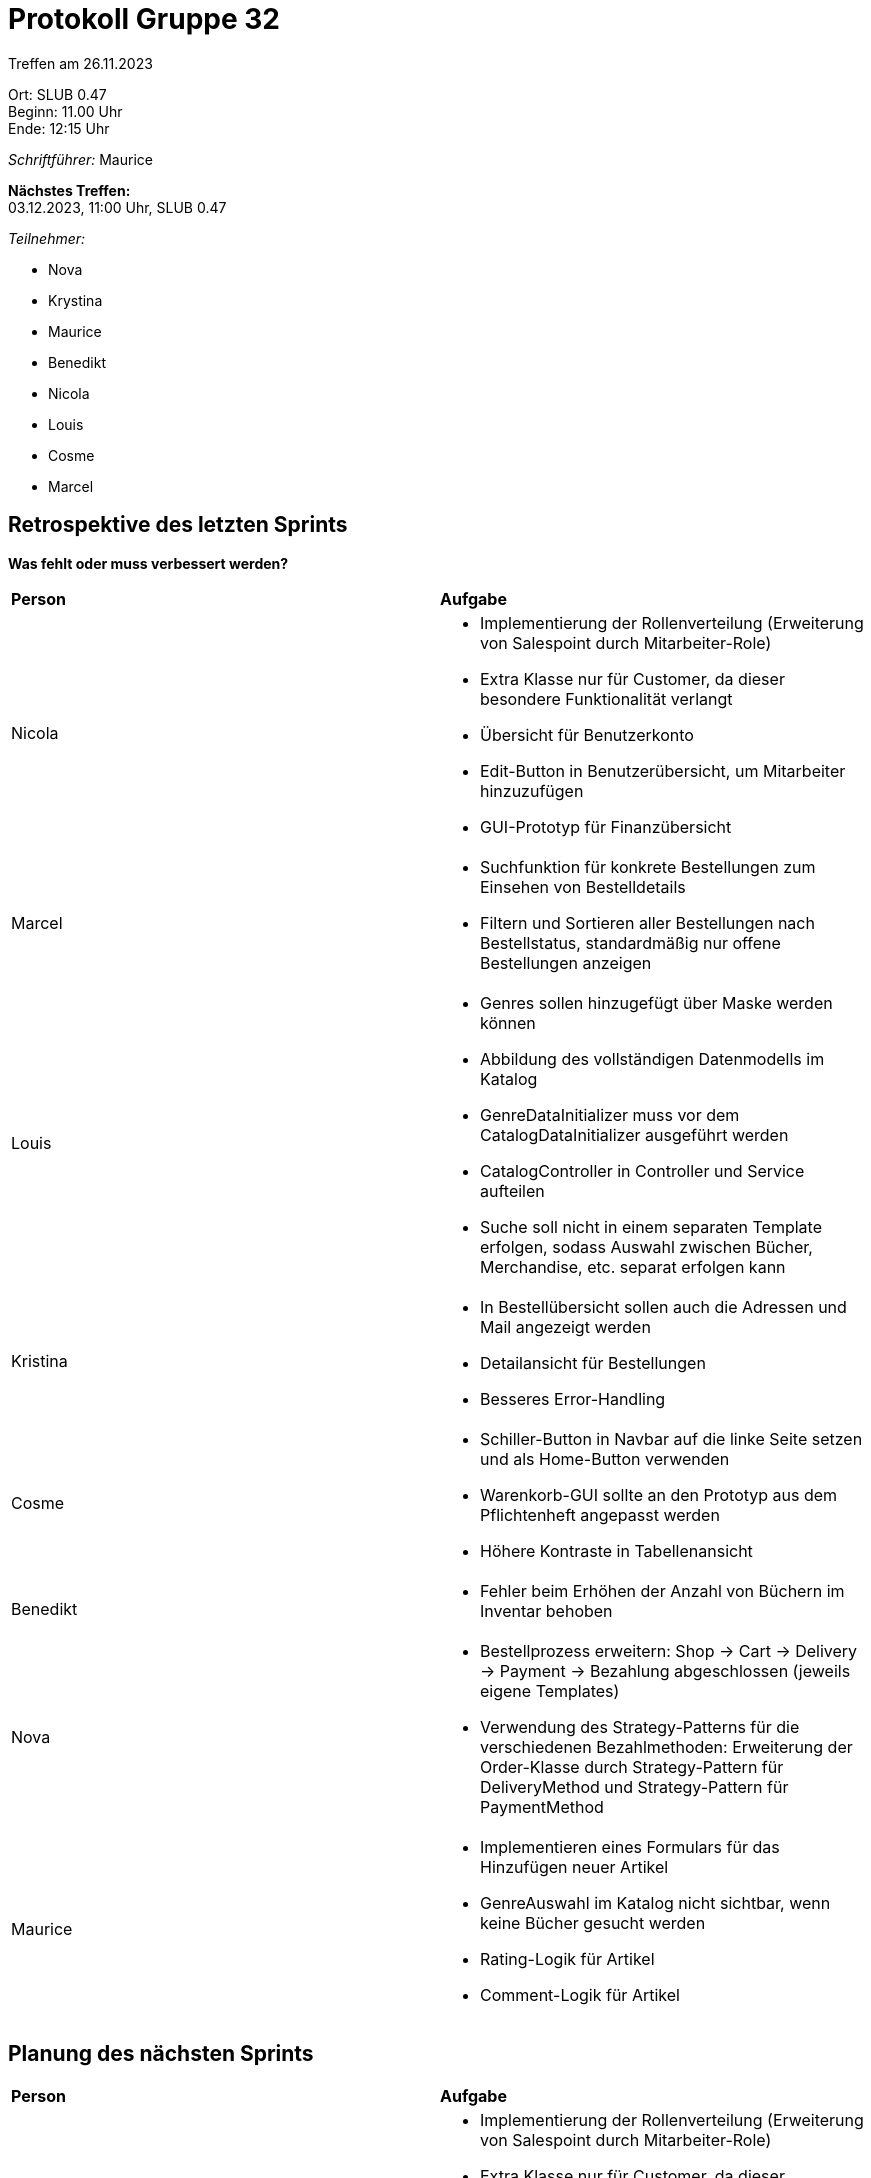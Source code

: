 = Protokoll Gruppe 32

Treffen am 26.11.2023

Ort:      SLUB 0.47 +
Beginn:   11.00 Uhr +
Ende:     12:15 Uhr

__Schriftführer:__ Maurice

*Nächstes Treffen:* +
03.12.2023, 11:00 Uhr, SLUB 0.47

__Teilnehmer:__

- Nova
- Krystina
- Maurice
- Benedikt
- Nicola
- Louis
- Cosme
- Marcel

== Retrospektive des letzten Sprints

*Was fehlt oder muss verbessert werden?*

[option="headers"]
|===
|*Person* |*Aufgabe*
|Nicola a|

- Implementierung der Rollenverteilung (Erweiterung von Salespoint durch Mitarbeiter-Role)
- Extra Klasse nur für Customer, da dieser besondere Funktionalität verlangt
- Übersicht für Benutzerkonto
- Edit-Button in Benutzerübersicht, um Mitarbeiter hinzuzufügen
- GUI-Prototyp für Finanzübersicht

|Marcel a|

- Suchfunktion für konkrete Bestellungen zum Einsehen von Bestelldetails
- Filtern und Sortieren aller Bestellungen nach Bestellstatus, standardmäßig nur offene Bestellungen anzeigen

|Louis a|

- Genres sollen hinzugefügt über Maske werden können
- Abbildung des vollständigen Datenmodells im Katalog
- GenreDataInitializer muss vor dem CatalogDataInitializer ausgeführt werden
- CatalogController in Controller und Service aufteilen
- Suche soll nicht in einem separaten Template erfolgen, sodass Auswahl zwischen Bücher, Merchandise, etc. separat erfolgen kann

|Kristina a|

- In Bestellübersicht sollen auch die Adressen und Mail angezeigt werden
- Detailansicht für Bestellungen
- Besseres Error-Handling

|Cosme a|

- Schiller-Button in Navbar auf die linke Seite setzen und als Home-Button verwenden
- Warenkorb-GUI sollte an den Prototyp aus dem Pflichtenheft angepasst werden
- Höhere Kontraste in Tabellenansicht

|Benedikt a|

- Fehler beim Erhöhen der Anzahl von Büchern im Inventar behoben

|Nova a|

- Bestellprozess erweitern: Shop -> Cart -> Delivery -> Payment -> Bezahlung abgeschlossen (jeweils eigene Templates)
- Verwendung des Strategy-Patterns für die verschiedenen Bezahlmethoden: Erweiterung der Order-Klasse durch Strategy-Pattern für DeliveryMethod und Strategy-Pattern für PaymentMethod

|Maurice a|

- Implementieren eines Formulars für das Hinzufügen neuer Artikel
- GenreAuswahl im Katalog nicht sichtbar, wenn keine Bücher gesucht werden
- Rating-Logik für Artikel
- Comment-Logik für Artikel

|===

== Planung des nächsten Sprints

[option="headers"]
|===
|*Person* |*Aufgabe*
|Nicola a|

- Implementierung der Rollenverteilung (Erweiterung von Salespoint durch Mitarbeiter-Role)
- Extra Klasse nur für Customer, da dieser besondere Funktionalität verlangt
- GUI-Prototyp für Finanzübersicht
- GUI-Prototyp für Bestell-Ansicht

|Marcel a|

- Suchfunktion für konkrete Bestellungen zum Einsehen von Bestelldetails
- Filtern und Sortieren aller Bestellungen nach Bestellstatus, standardmäßig nur offene Bestellungen anzeigen
- Übersicht für Benutzerkonto
- Edit-Button in Benutzerübersicht, um Mitarbeiter hinzuzufügen

|Louis a|

- Abbildung des vollständigen Datenmodells im Katalog
- GenreDataInitializer muss vor dem CatalogDataInitializer ausgeführt werden
- CatalogController in Controller und Service aufteilen
- Suche soll nicht in einem separaten Template erfolgen, sodass Auswahl zwischen Bücher, Merchandise, etc. separat erfolgen kann

|Kristina a|

- In Bestellübersicht sollen auch die Adressen und Mail angezeigt werden
- 2 Tests für jedes Package
- Besseres Error-Handling

|Cosme a|

- Bestellprozess erweitern: Shop -> Cart -> Delivery -> Payment -> Bezahlung abgeschlossen (jeweils eigene Templates)
- Verwendung des Strategy-Patterns für die verschiedenen Bezahlmethoden: Erweiterung der Order-Klasse durch Strategy-Pattern für DeliveryMethod und Strategy-Pattern für PaymentMethod
- Warenkorb-GUI sollte an den Prototyp aus dem Pflichtenheft angepasst werden
- Höhere Kontraste in Tabellenansicht

|Benedikt a|

- Detailansicht für Bestellungen
- Fehler beheben, dass man zwar maximal die gesamte verfügbare Anzahl eines Buches auf einmal in den Warenkorb legen kann, aber dies mehrfach tun kann und dadurch mehr Bücher im Warenkorb sein können als verfügbar sind
- Individuelle Hilfe oder Übernahme von Aufgaben von anderen Teams

|Nova a|

- Bestellprozess erweitern: Shop -> Cart -> Delivery -> Payment -> Bezahlung abgeschlossen (jeweils eigene Templates)
- Verwendung des Strategy-Patterns für die verschiedenen Bezahlmethoden: Erweiterung der Order-Klasse durch Strategy-Pattern für DeliveryMethod und Strategy-Pattern für PaymentMethod
- Schiller-Button in Navbar auf die linke Seite setzen und als Home-Button verwenden


|Maurice a|

- Formular zum Hinzufügen neuer Items im Katalog implementieren
- Inventar nur für Boss sichtbar an
- CSS-Klasse für Katalog-Karten hinzufügen

|===
